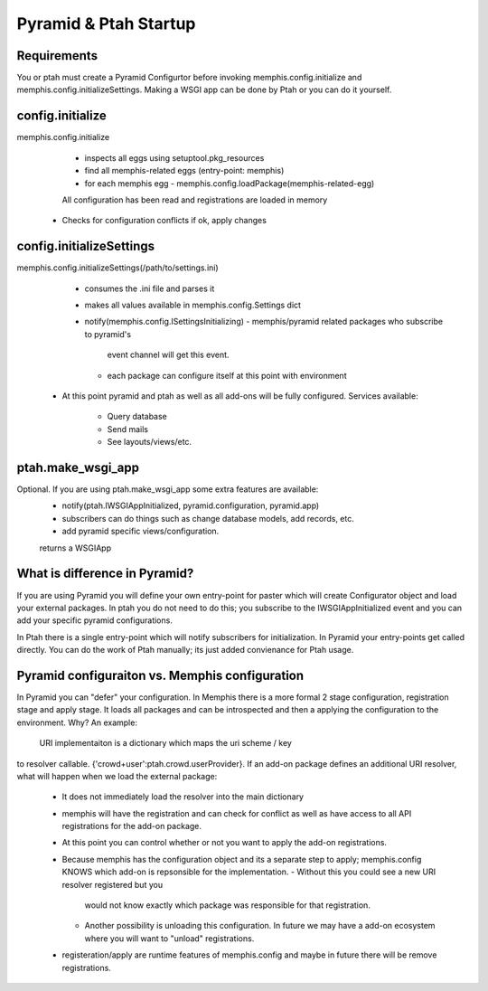 Pyramid & Ptah Startup
======================

Requirements
------------
You or ptah must create a Pyramid Configurtor before invoking
memphis.config.initialize and memphis.config.initializeSettings. Making a
WSGI app can be done by Ptah or you can do it yourself.

config.initialize
-----------------
memphis.config.initialize
    - inspects all eggs using setuptool.pkg_resources
    - find all memphis-related eggs (entry-point: memphis)
    - for each memphis egg
      - memphis.config.loadPackage(memphis-related-egg)
    All configuration has been read and registrations are loaded in memory
  - Checks for configuration conflicts if ok, apply changes

config.initializeSettings
-------------------------
memphis.config.initializeSettings(/path/to/settings.ini)
    - consumes the .ini file and parses it
    - makes all values available in memphis.config.Settings dict
    - notify(memphis.config.ISettingsInitializing)
      - memphis/pyramid related packages who subscribe to pyramid's
        event channel will get this event.
      - each package can configure itself at this point with environment
  - At this point pyramid and ptah as well as all add-ons will be fully
    configured.  Services available:
      - Query database
      - Send mails
      - See layouts/views/etc.
      
ptah.make_wsgi_app
-------------------
Optional. If you are using ptah.make_wsgi_app some extra features are available:
    - notify(ptah.IWSGIAppInitialized, pyramid.configuration, pyramid.app)
    - subscribers can do things such as change database models, add records, etc.
    - add pyramid specific views/configuration.
    returns a WSGIApp

What is difference in Pyramid?
------------------------------
If you are using Pyramid you will define your own entry-point for paster
which will create Configurator object and load your external packages.
In ptah you do not need to do this; you subscribe to the IWSGIAppInitialized
event and you can add your specific pyramid configurations.

In Ptah there is a single entry-point which will notify subscribers for
initialization.  In Pyramid your entry-points get called directly.  You
can do the work of Ptah manually; its just added convienance for Ptah
usage. 

Pyramid configuraiton vs. Memphis configuration
-----------------------------------------------
In Pyramid you can "defer" your configuration.  In Memphis there is a 
more formal 2 stage configuration, registration stage and apply stage.
It loads all packages and can be introspected and then a applying
the configuration to the environment.  Why?  An example:

  URI implementaiton is a dictionary which maps the uri scheme / key
to resolver callable.  {'crowd+user':ptah.crowd.userProvider}.  If an
add-on package defines an additional URI resolver, what will happen when
we load the external package:
  - It does not immediately load the resolver into the main dictionary
  - memphis will have the registration and can check for conflict as well
    as have access to all API registrations for the add-on package.
  - At this point you can control whether or not you want to apply the
    add-on registrations.  
  - Because memphis has the configuration object and its a separate step
    to apply; memphis.config KNOWS which add-on is repsonsible for the
    implementation.  
    - Without this you could see a new URI resolver registered but you
      would not know exactly which package was responsible for that 
      registration.
    - Another possibility is unloading this configuration.  In future
      we may have a add-on ecosystem where you will want to "unload"
      registrations.  
  - registeration/apply are runtime features of memphis.config and maybe
    in future there will be remove registrations.  
